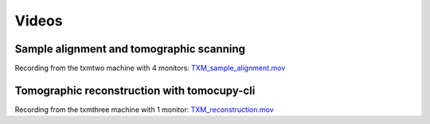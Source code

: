Videos 
================

Sample alignment and tomographic scanning
-----------------------------------------
Recording from the txmtwo machine with 4 monitors: `TXM_sample_alignment.mov <https://anl.box.com/s/lgvhll420c9meq34mmmgrx230yi2tzlo>`_ 

Tomographic reconstruction with tomocupy-cli
--------------------------------------------
Recording from the txmthree machine with 1 monitor: `TXM_reconstruction.mov <https://anl.box.com/s/oi9uq4w90epqr9919zpzesl8oro120mo>`_ 
